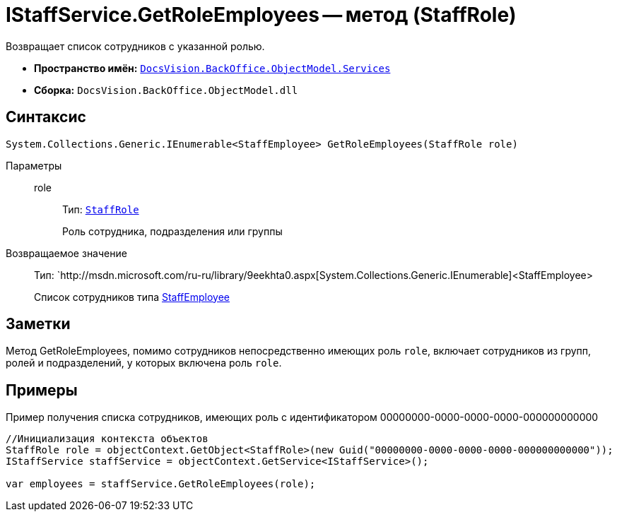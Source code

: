 = IStaffService.GetRoleEmployees -- метод (StaffRole)

Возвращает список сотрудников с указанной ролью.

* *Пространство имён:* `xref:api/DocsVision/BackOffice/ObjectModel/Services/Services_NS.adoc[DocsVision.BackOffice.ObjectModel.Services]`
* *Сборка:* `DocsVision.BackOffice.ObjectModel.dll`

== Синтаксис

[source,csharp]
----
System.Collections.Generic.IEnumerable<StaffEmployee> GetRoleEmployees(StaffRole role)
----

Параметры::
role:::
Тип: `xref:api/DocsVision/BackOffice/ObjectModel/StaffRole_CL.adoc[StaffRole]`
+
Роль сотрудника, подразделения или группы

Возвращаемое значение::
Тип: `http://msdn.microsoft.com/ru-ru/library/9eekhta0.aspx[System.Collections.Generic.IEnumerable]<StaffEmployee>
+
Список сотрудников типа xref:api/DocsVision/BackOffice/ObjectModel/StaffEmployee_CL.adoc[StaffEmployee]

== Заметки

Метод GetRoleEmployees, помимо сотрудников непосредственно имеющих роль `role`, включает сотрудников из групп, ролей и подразделений, у которых включена роль `role`.

== Примеры

Пример получения списка сотрудников, имеющих роль с идентификатором 00000000-0000-0000-0000-000000000000

[source,csharp]
----
//Инициализация контекста объектов
StaffRole role = objectContext.GetObject<StaffRole>(new Guid("00000000-0000-0000-0000-000000000000"));
IStaffService staffService = objectContext.GetService<IStaffService>();

var employees = staffService.GetRoleEmployees(role);
----
